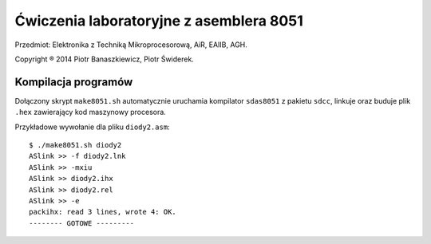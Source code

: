 ========================================
Ćwiczenia laboratoryjne z asemblera 8051
========================================

Przedmiot: Elektronika z Techniką Mikroprocesorową, AiR, EAIIB, AGH.

Copyright ® 2014 Piotr Banaszkiewicz, Piotr Świderek.

Kompilacja programów
--------------------

Dołączony skrypt ``make8051.sh`` automatycznie uruchamia kompilator
``sdas8051`` z pakietu ``sdcc``, linkuje oraz buduje plik ``.hex`` zawierający
kod maszynowy procesora.

Przykładowe wywołanie dla pliku ``diody2.asm``::

    $ ./make8051.sh diody2
    ASlink >> -f diody2.lnk
    ASlink >> -mxiu
    ASlink >> diody2.ihx
    ASlink >> diody2.rel
    ASlink >> -e
    packihx: read 3 lines, wrote 4: OK.
    -------- GOTOWE ---------

